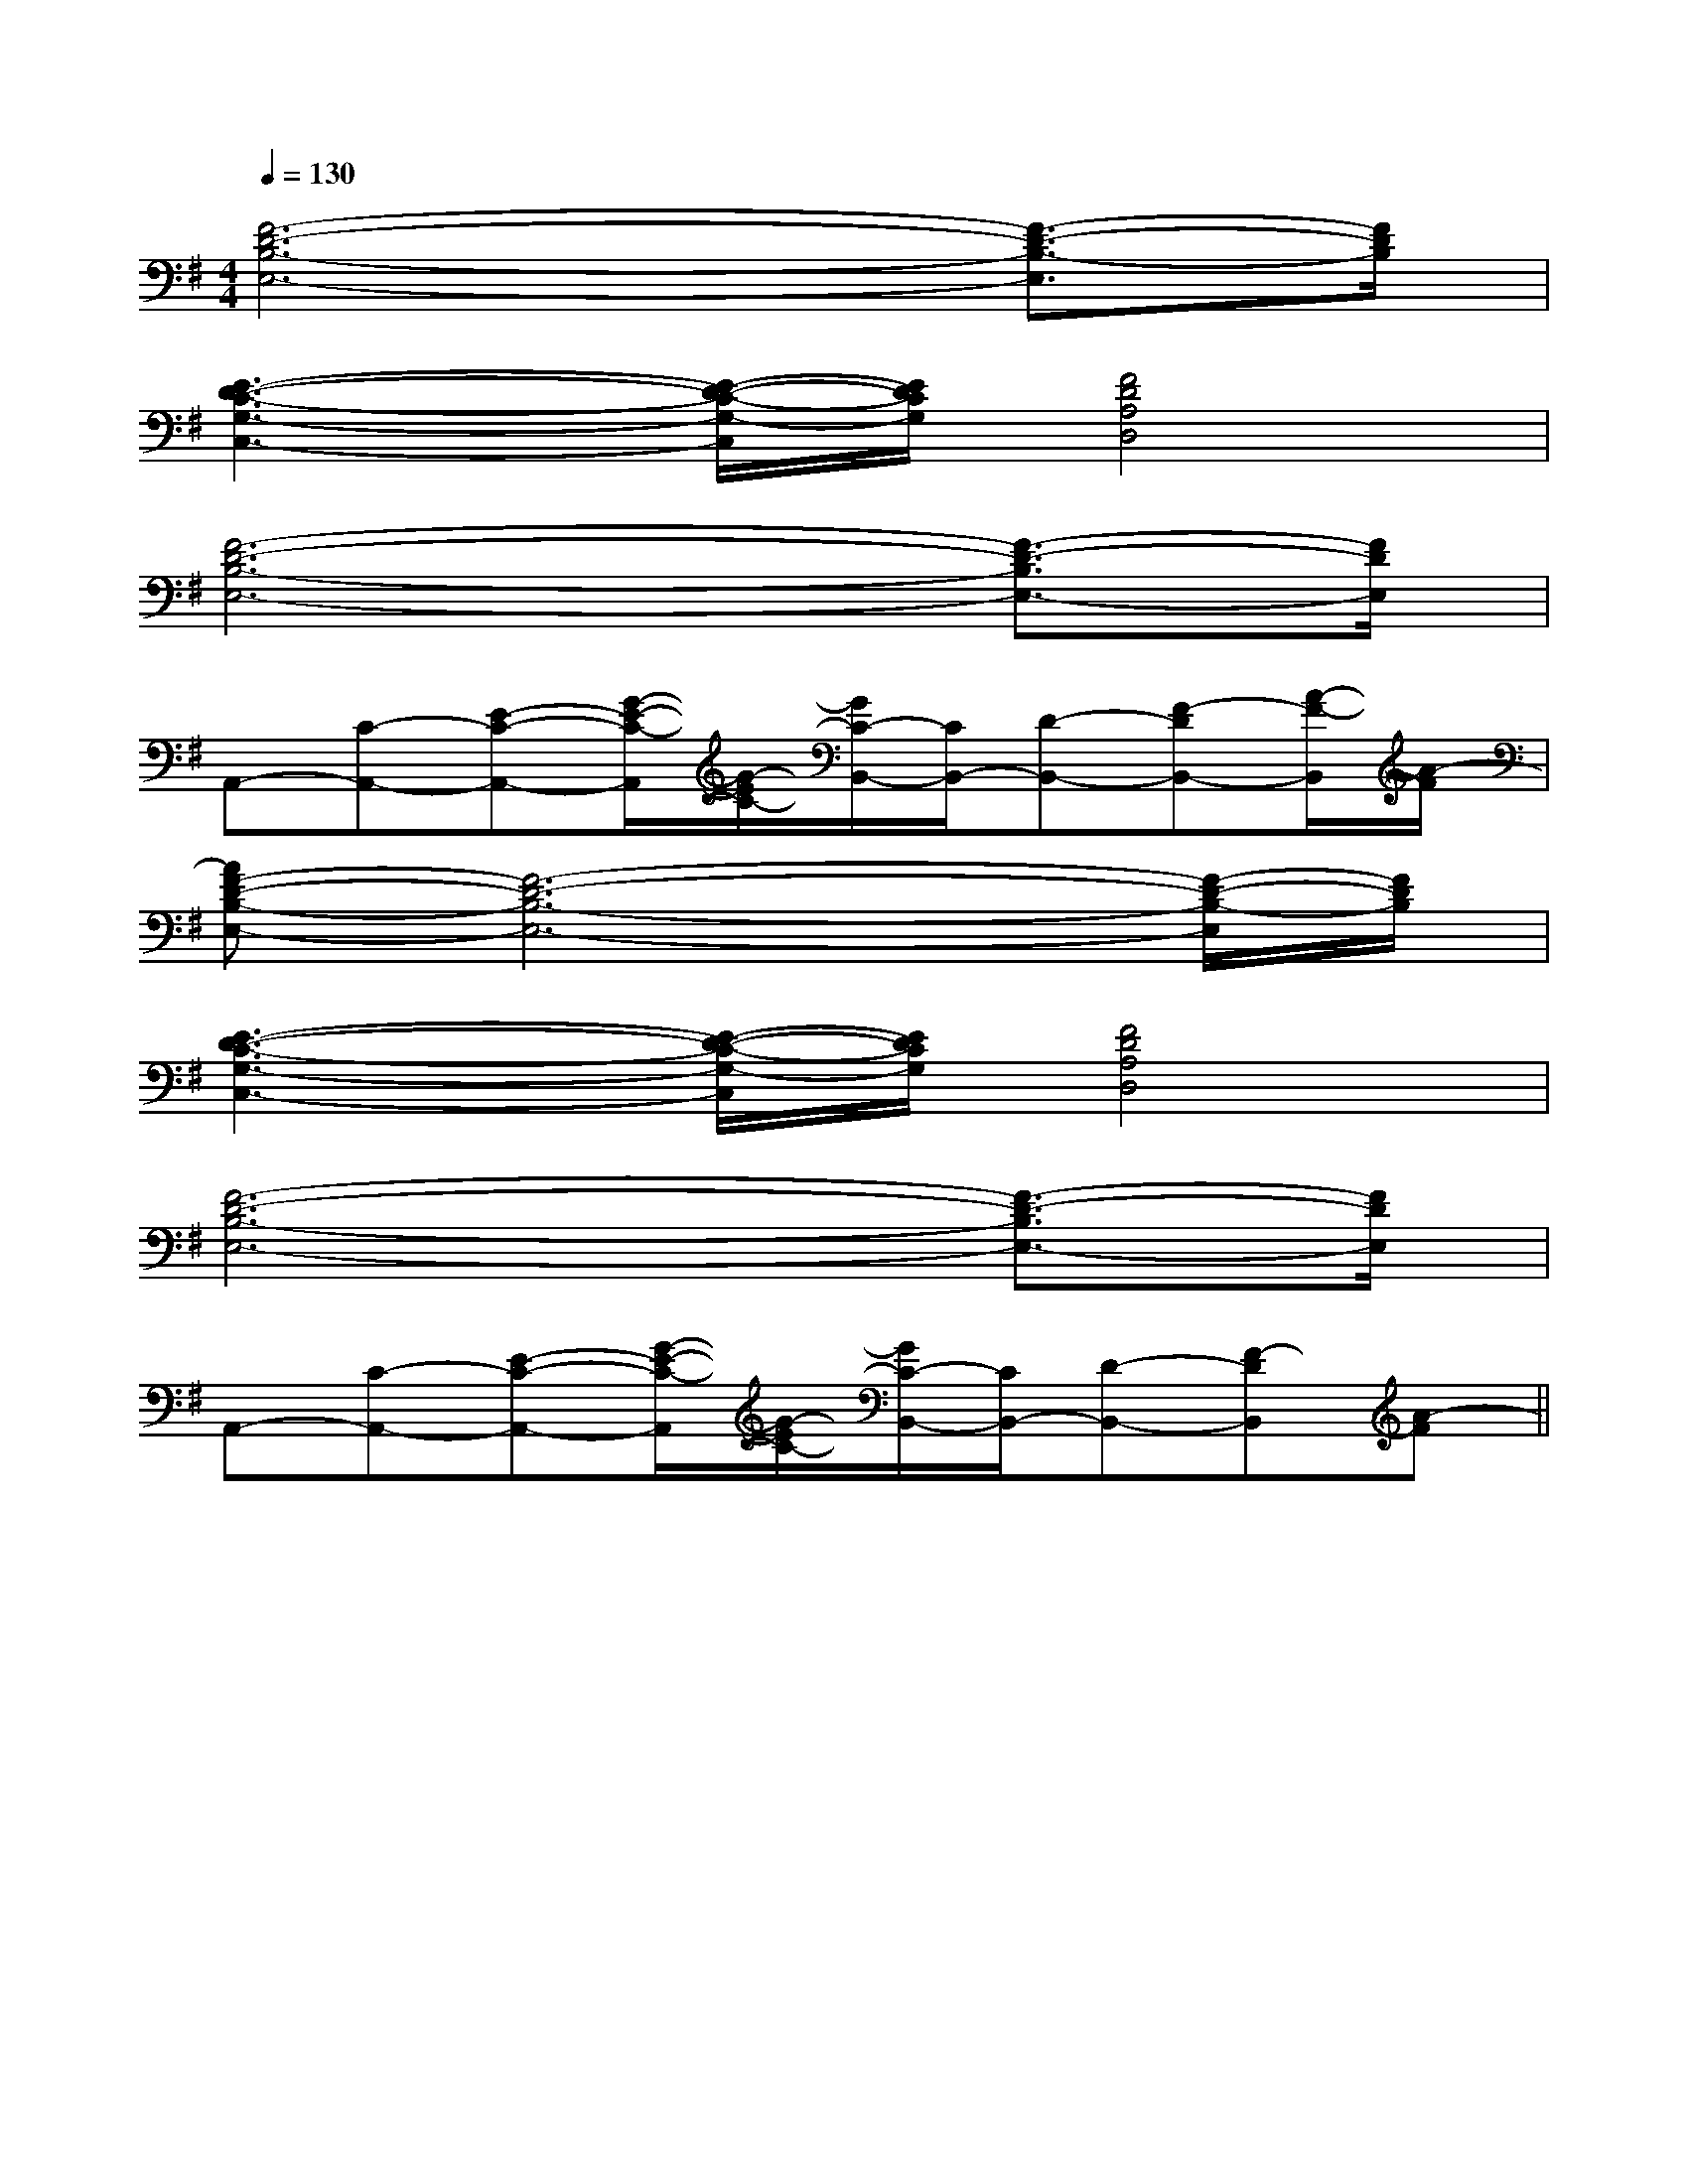 X:1
T:
M:4/4
L:1/8
Q:1/4=130
K:G
%1sharps
%%MIDI program 0
V:1
%%MIDI program 0
[F6-D6-B,6-E,6-][F3/2-D3/2-B,3/2-E,3/2][F/2D/2B,/2]|
[E3-D3-C3-G,3-C,3-][E/2-D/2-C/2-G,/2-C,/2][E/2D/2C/2G,/2][F4D4A,4D,4]|
[F6-D6-B,6-E,6-][F3/2-D3/2-B,3/2E,3/2-][F/2D/2E,/2]|
A,,-[C-A,,-][E-C-A,,-][G/2-E/2-C/2-A,,/2][G/2-E/2C/2-][G/2C/2-B,,/2-][C/2B,,/2-][D-B,,-][F-DB,,-][A/2-F/2-B,,/2][A/2-F/2]|
[AF-D-B,-E,-][F6-D6-B,6-E,6-][F/2-D/2-B,/2-E,/2][F/2D/2B,/2]|
[E3-D3-C3-G,3-C,3-][E/2-D/2-C/2-G,/2-C,/2][E/2D/2C/2G,/2][F4D4A,4D,4]|
[F6-D6-B,6-E,6-][F3/2-D3/2-B,3/2E,3/2-][F/2D/2E,/2]|
A,,-[C-A,,-][E-C-A,,-][G/2-E/2-C/2-A,,/2][G/2-E/2C/2-][G/2C/2-B,,/2-][C/2B,,/2-][D-B,,-][F-DB,,][A-F]||
|
|
|
|
|
|
|
|
|
|
|
|
|
|
[E8[E8[E8[E8[E8[E8[E8[E8[E8[E8[E8[E8[E8[E8[E8[C/2B,/2-][C/2B,/2-][C/2B,/2-][C/2B,/2-][C/2B,/2-][C/2B,/2-][C/2B,/2-][C/2B,/2-][C/2B,/2-][C/2B,/2-][C/2B,/2-][C/2B,/2-][C/2B,/2-][C/2B,/2-][C/2B,/2-][G-E-B,-G,][G-E-B,-G,][G-E-B,-G,][G-E-B,-G,][G-E-B,-G,][G-E-B,-G,][G-E-B,-G,][G-E-B,-G,][G-E-B,-G,][G-E-B,-G,][G-E-B,-G,][G-E-B,-G,][G-E-B,-G,][G-E-B,-G,]G,/2_E,/2]G,/2_E,/2]G,/2_E,/2]G,/2_E,/2]G,/2_E,/2]G,/2_E,/2]G,/2_E,/2]G,/2_E,/2]G,/2_E,/2]G,/2_E,/2]G,/2_E,/2]G,/2_E,/2]G,/2_E,/2]G,/2_E,/2]G,/2_E,/2][G-E-B,-G,][G-E-B,-G,][G-E-B,-G,][G-E-B,-G,][G-E-B,-G,][G-E-B,-G,][G-E-B,-G,][G-E-B,-G,][G-E-B,-G,][G-E-B,-G,][G-E-B,-G,][G-E-B,-G,][G-E-B,-G,][G-E-B,-G,][G-E-B,-G,][F2-^D[F2-^D[F2-^D[F2-^D[F2-^D[F2-^D[F2-^D[F2-^D[F2-^D[F2-^D[F2-^D[F2-^D[F2-^D[F2-^D[F2-^D2D,-2D,-2D,-2D,-2D,-2D,-2D,-2D,-2D,-2D,-2D,-2D,-2D,-2D,-2D,-[G/2G,/2E,/2][G/2G,/2E,/2][G/2G,/2E,/2][G/2G,/2E,/2][G/2G,/2E,/2][G/2G,/2E,/2][G/2G,/2E,/2][G/2G,/2E,/2][G/2G,/2E,/2][G/2G,/2E,/2][G/2G,/2E,/2][G/2G,/2E,/2][G/2G,/2E,/2][G/2G,/2E,/2][G/2G,/2E,/2][E/2B,/2-G,/2-][E/2B,/2-G,/2-][E/2B,/2-G,/2-][E/2B,/2-G,/2-][E/2B,/2-G,/2-][E/2B,/2-G,/2-][E/2B,/2-G,/2-][E/2B,/2-G,/2-][E/2B,/2-G,/2-][E/2B,/2-G,/2-][E/2B,/2-G,/2-][E/2B,/2-G,/2-][E/2B,/2-G,/2-][E/2B,/2-G,/2-][E/2B,/2-G,/2-]2G,2E,2]2G,2E,2]2G,2E,2]2G,2E,2]2G,2E,2]2G,2E,2]2G,2E,2]2G,2E,2]2G,2E,2]2G,2E,2]2G,2E,2]2G,2E,2]2G,2E,2]2G,2E,2]2G,2E,2][g/2-^d/2-[g/2-^d/2-[g/2-^d/2-[g/2-^d/2-[g/2-^d/2-[g/2-^d/2-[g/2-^d/2-[g/2-^d/2-[g/2-^d/2-[g/2-^d/2-[g/2-^d/2-[g/2-^d/2-[g/2-^d/2-[g/2-^d/2-[g/2-^d/2-[D/2B,/2G,/2D,/2-][D/2B,/2G,/2D,/2-][D/2B,/2G,/2D,/2-][D/2B,/2G,/2D,/2-][D/2B,/2G,/2D,/2-][D/2B,/2G,/2D,/2-][D/2B,/2G,/2D,/2-][D/2B,/2G,/2D,/2-][D/2B,/2G,/2D,/2-][D/2B,/2G,/2D,/2-][D/2B,/2G,/2D,/2-][D/2B,/2G,/2D,/2-][D/2B,/2G,/2D,/2-][D/2B,/2G,/2D,/2-][D/2B,/2G,/2D,/2-]8-E8-C8-]8-E8-C8-]8-E8-C8-]8-E8-C8-]8-E8-C8-]8-E8-C8-]8-E8-C8-]8-E8-C8-]8-E8-C8-]8-E8-C8-]8-E8-C8-]8-E8-C8-]8-E8-C8-]8-E8-C8-][F4-D4-B,4[F4-D4-B,4[F4-D4-B,4[F4-D4-B,4[F4-D4-B,4[F4-D4-B,4[F4-D4-B,4[F4-D4-B,4[F4-D4-B,4[F4-D4-B,4[F4-D4-B,4[F4-D4-B,4[F4-D4-B,4[F4-D4-B,4[F4-D4-B,48-E8-C8-]8-E8-C8-]8-E8-C8-]8-E8-C8-]8-E8-C8-]8-E8-C8-]8-E8-C8-]8-E8-C8-]8-E8-C8-]8-E8-C8-]8-E8-C8-]8-E8-C8-]8-E8-C8-]8-E8-C8-]8-E8-C8-][=c-A[=c-A[=c-A[=c-A[=c-A[=c-A[=c-A[=c-A[=c-A[=c-A[=c-A[=c-A[=c-A[=c-A[A3[A3[A3[A3[A3[A3[A3[A3[A3[A3